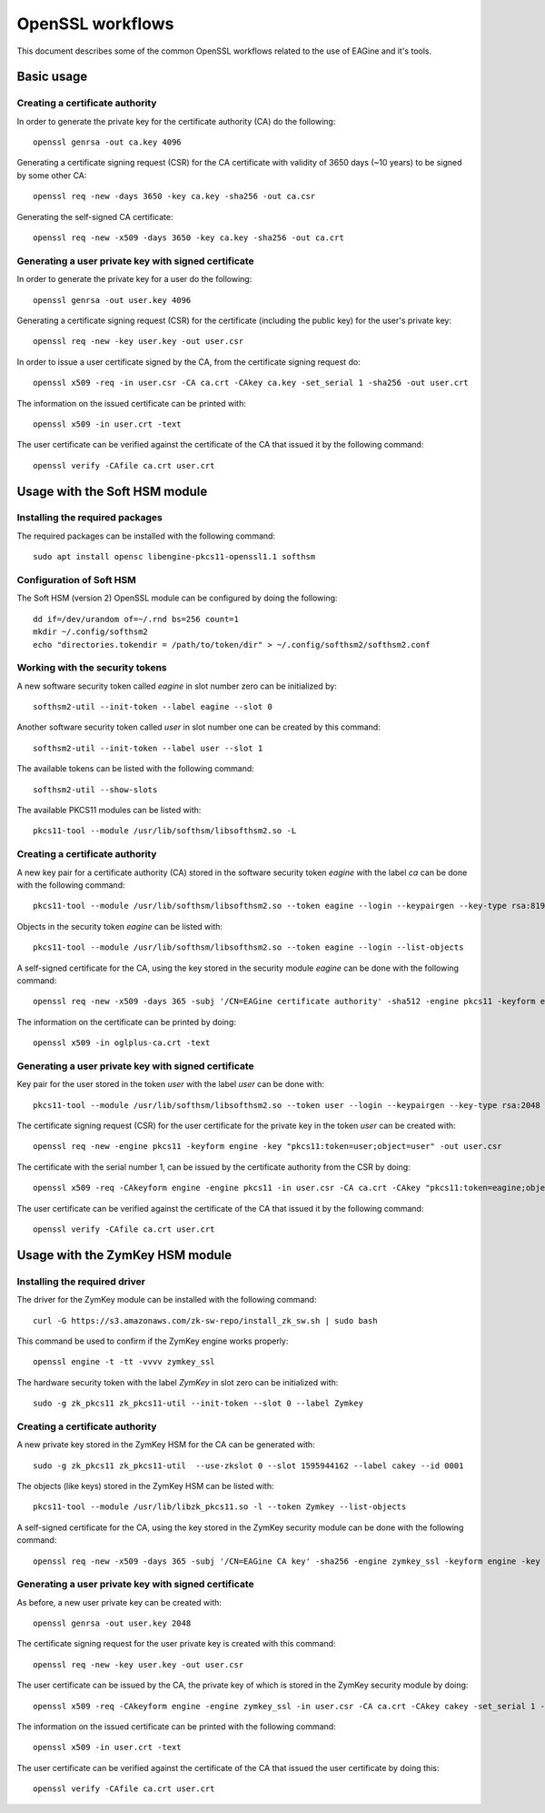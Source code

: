 =================
OpenSSL workflows
=================

This document describes some of the common OpenSSL workflows related to the use
of EAGine and it's tools.

Basic usage
===========

Creating a certificate authority
--------------------------------

In order to generate the private key for the certificate authority (CA) do
the following:

::

  openssl genrsa -out ca.key 4096

Generating a certificate signing request (CSR) for the CA certificate with
validity of 3650 days (~10 years) to be signed by some other CA:

::

  openssl req -new -days 3650 -key ca.key -sha256 -out ca.csr

Generating the self-signed CA certificate:

::

  openssl req -new -x509 -days 3650 -key ca.key -sha256 -out ca.crt


Generating a user private key with signed certificate
-----------------------------------------------------

In order to generate the private key for a user do the following:

::

  openssl genrsa -out user.key 4096

Generating a certificate signing request (CSR) for the certificate (including
the public key) for the user's private key:

::

  openssl req -new -key user.key -out user.csr

In order to issue a user certificate signed by the CA, from the certificate
signing request do:

::

 openssl x509 -req -in user.csr -CA ca.crt -CAkey ca.key -set_serial 1 -sha256 -out user.crt

The information on the issued certificate can be printed with:

::

  openssl x509 -in user.crt -text

The user certificate can be verified against the certificate of the CA that
issued it by the following command:

::

  openssl verify -CAfile ca.crt user.crt 


Usage with the Soft HSM module
==============================

Installing the required packages
--------------------------------

The required packages can be installed with the following command:

::

  sudo apt install opensc libengine-pkcs11-openssl1.1 softhsm

Configuration of Soft HSM
-------------------------

The Soft HSM (version 2) OpenSSL module can be configured by doing the following:

::

  dd if=/dev/urandom of=~/.rnd bs=256 count=1
  mkdir ~/.config/softhsm2
  echo "directories.tokendir = /path/to/token/dir" > ~/.config/softhsm2/softhsm2.conf


Working with the security tokens
--------------------------------

A new software security token called `eagine` in slot number zero
can be initialized by:

::

  softhsm2-util --init-token --label eagine --slot 0

Another software security token called `user` in slot number one can be created
by this command:

::

  softhsm2-util --init-token --label user --slot 1

The available tokens can be listed with the following command:

::

  softhsm2-util --show-slots


The available PKCS11 modules can be listed with:

::

  pkcs11-tool --module /usr/lib/softhsm/libsofthsm2.so -L


Creating a certificate authority
--------------------------------

A new key pair for a certificate authority (CA) stored in the software security
token `eagine` with the label `ca` can be done with the following command:

::

    pkcs11-tool --module /usr/lib/softhsm/libsofthsm2.so --token eagine --login --keypairgen --key-type rsa:8192 --label ca --usage-sign

Objects in the security token `eagine` can be listed with:

::

  pkcs11-tool --module /usr/lib/softhsm/libsofthsm2.so --token eagine --login --list-objects

A self-signed certificate for the CA, using the key stored in the security module
`eagine` can be done with the following command:

::

  openssl req -new -x509 -days 365 -subj '/CN=EAGine certificate authority' -sha512 -engine pkcs11 -keyform engine -key "pkcs11:token=eagine;object=ca" -out ca.crt

The information on the certificate can be printed by doing:

::

  openssl x509 -in oglplus-ca.crt -text

Generating a user private key with signed certificate
-----------------------------------------------------

Key pair for the user stored in the token `user` with the label `user` can
be done with:

::

  pkcs11-tool --module /usr/lib/softhsm/libsofthsm2.so --token user --login --keypairgen --key-type rsa:2048 --label user --usage-sign

The certificate signing request (CSR) for the user certificate for the private
key in the token `user` can be created with:

::

  openssl req -new -engine pkcs11 -keyform engine -key "pkcs11:token=user;object=user" -out user.csr

The certificate with the serial number 1, can be issued by the certificate
authority from the CSR by doing:

::

  openssl x509 -req -CAkeyform engine -engine pkcs11 -in user.csr -CA ca.crt -CAkey "pkcs11:token=eagine;object=ca" -set_serial 1 -sha256 -out user.crt

The user certificate can be verified against the certificate of the CA that
issued it by the following command:

::

  openssl verify -CAfile ca.crt user.crt 

Usage with the ZymKey HSM module
================================

Installing the required driver
------------------------------

The driver for the ZymKey module can be installed with the following command:

::

  curl -G https://s3.amazonaws.com/zk-sw-repo/install_zk_sw.sh | sudo bash

This command be used to confirm if the ZymKey engine works properly:

::

  openssl engine -t -tt -vvvv zymkey_ssl

The hardware security token with the label `ZymKey` in slot zero can be
initialized with:

::

  sudo -g zk_pkcs11 zk_pkcs11-util --init-token --slot 0 --label Zymkey

Creating a certificate authority
--------------------------------

A new private key stored in the ZymKey HSM for the CA can be generated with:

::

  sudo -g zk_pkcs11 zk_pkcs11-util  --use-zkslot 0 --slot 1595944162 --label cakey --id 0001

The objects (like keys) stored in the ZymKey HSM can be listed with:

::

  pkcs11-tool --module /usr/lib/libzk_pkcs11.so -l --token Zymkey --list-objects

A self-signed certificate for the CA, using the key stored in the ZymKey security
module can be done with the following command:

::

  openssl req -new -x509 -days 365 -subj '/CN=EAGine CA key' -sha256 -engine zymkey_ssl -keyform engine -key cakey -out ca.crt

Generating a user private key with signed certificate
-----------------------------------------------------

As before, a new user private key can be created with:

::

  openssl genrsa -out user.key 2048

The certificate signing request for the user private key is created with this
command:

::

  openssl req -new -key user.key -out user.csr

The user certificate can be issued by the CA, the private key of which is
stored in the ZymKey security module by doing:

::

  openssl x509 -req -CAkeyform engine -engine zymkey_ssl -in user.csr -CA ca.crt -CAkey cakey -set_serial 1 -sha256 -out user.crt

The information on the issued certificate can be printed with the following
command:

::

  openssl x509 -in user.crt -text

The user certificate can be verified against the certificate of the CA
that issued the user certificate by doing this:

::

  openssl verify -CAfile ca.crt user.crt 
